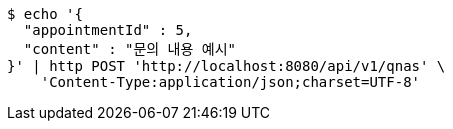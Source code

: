 [source,bash]
----
$ echo '{
  "appointmentId" : 5,
  "content" : "문의 내용 예시"
}' | http POST 'http://localhost:8080/api/v1/qnas' \
    'Content-Type:application/json;charset=UTF-8'
----